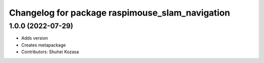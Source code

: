 ^^^^^^^^^^^^^^^^^^^^^^^^^^^^^^^^^^^^^^^^^^^^^^^^
Changelog for package raspimouse_slam_navigation
^^^^^^^^^^^^^^^^^^^^^^^^^^^^^^^^^^^^^^^^^^^^^^^^

1.0.0 (2022-07-29)
-----------
* Adds version
* Creates metapackage
* Contributors: Shuhei Kozasa
